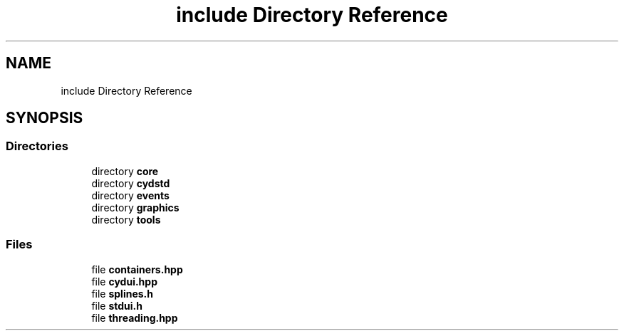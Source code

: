 .TH "include Directory Reference" 3 "CYD-UI" \" -*- nroff -*-
.ad l
.nh
.SH NAME
include Directory Reference
.SH SYNOPSIS
.br
.PP
.SS "Directories"

.in +1c
.ti -1c
.RI "directory \fBcore\fP"
.br
.ti -1c
.RI "directory \fBcydstd\fP"
.br
.ti -1c
.RI "directory \fBevents\fP"
.br
.ti -1c
.RI "directory \fBgraphics\fP"
.br
.ti -1c
.RI "directory \fBtools\fP"
.br
.in -1c
.SS "Files"

.in +1c
.ti -1c
.RI "file \fBcontainers\&.hpp\fP"
.br
.ti -1c
.RI "file \fBcydui\&.hpp\fP"
.br
.ti -1c
.RI "file \fBsplines\&.h\fP"
.br
.ti -1c
.RI "file \fBstdui\&.h\fP"
.br
.ti -1c
.RI "file \fBthreading\&.hpp\fP"
.br
.in -1c
